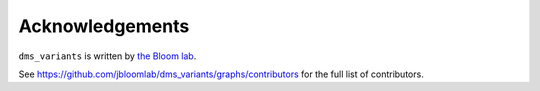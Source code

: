 Acknowledgements
-----------------
``dms_variants`` is written by `the Bloom lab <https://research.fhcrc.org/bloom/en.html>`_.

See https://github.com/jbloomlab/dms_variants/graphs/contributors for the full list of contributors.
